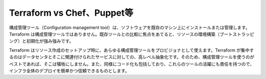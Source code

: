 ﻿.. -*- coding: utf-8 -*-
.. URL: https://www.terraform.io/intro/vs/chef-puppet.html
.. SOURCE: https://github.com/hashicorp/terraform/blob/master/website/source/intro/vs/chef-puppet.html.markdown
     https://github.com/hashicorp/terraform/commits/master/website/source/intro/vs/chef-puppet.html.markdown
.. check date: 2016/06/07
.. Commits on Oct 22, 2014 073a0f76c51e966232f5c8b66e3ce78b0eec87be
.. -----------------------------------------------------------------------------

.. Terraform vs. Chef, Puppet, etc

.. _terraform-vs-chef-puppet-etc:

=======================================
Terraform vs Chef、Puppet等
=======================================

.. Configuration management tools install and manage software on a machine that already exists. Terraform is not a configuration management tool, and it allows existing tooling to focus on their strengths: bootstrapping and initializing resources.

構成管理ツール（Configuration management tool）は、ソフトウェアを既存のマシン上にインストールまたは管理します。Terraform は構成管理ツールではありません。既存ツールとの比較に焦点をあてると、リソースの環境構築（ブートストラッピング）と初期化が強み強みです。

.. Using provisioners, Terraform enables any configuration management tool to be used to setup a resource once it has been created. Terraform focuses on the higher-level abstraction of the datacenter and associated services, without sacrificing the ability to use configuration management tools to do what they do best. It also embraces the same codification that is responsible for the success of those tools, making entire infrastructure deployments easy and reliable.

Terraform はリソース作成のセットアップ時に、あらゆる構成管理ツールをプロビジョナとして使えます。Terraform が集中するのはデータセンタとそこに関連付けられたサービスに対しての、高レベル抽象化です。そのため、構成管理ツールを使うのがベストであれば、そこは犠牲にしません。また、同様にコード化も包括しており、これらのツールの活躍にも責任を持つので、インフラ全体のデプロイを簡単かつ信頼できるものとします。

.. seealso:: 
   Terraform vs. Chef, Puppet, etc
      https://www.terraform.io/intro/vs/chef-puppet.html
